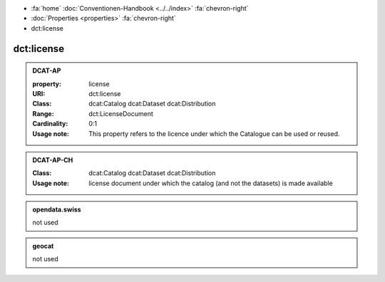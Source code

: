 .. container:: custom-breadcrumbs

   - :fa:`home` :doc:`Conventionen-Handbook <../../index>` :fa:`chevron-right`
   - :doc:`Properties <properties>` :fa:`chevron-right`
   - dct:license

******************************
dct:license
******************************

.. _license-dcat-ap:

.. admonition:: DCAT-AP
   :class: dcatap

   :property: license
   :URI: dct:license
   :Class: dcat:Catalog
           dcat:Dataset
           dcat:Distribution
   :Range: dct:LicenseDocument
   :Cardinality: 0:1
   :Usage note: This  property  refers  to  the  licence  under which the Catalogue can be used or reused.

.. _license-dcat-ap-ch:

.. admonition:: DCAT-AP-CH
   :class: dcatapch

   :Class: dcat:Catalog
           dcat:Dataset
           dcat:Distribution
   :Usage note: license document under which the catalog (and not the datasets) is made available

.. _license-opendata-swiss:

.. admonition:: opendata.swiss
   :class: ogdch

   not used

.. _license-geocat:

.. admonition:: geocat
   :class: geocat

   not used
